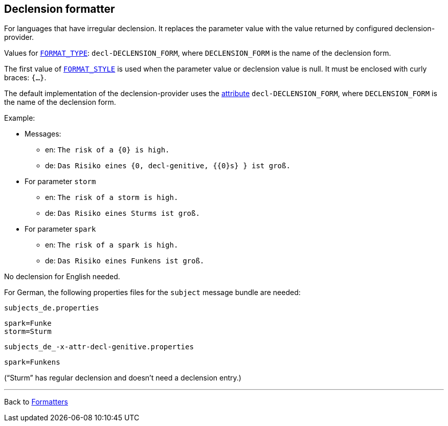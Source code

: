 == Declension formatter

For languages that have irregular declension.
It replaces the parameter value with the value returned
by configured declension-provider.

Values for  xref:general.adoc#formatter_-general[`FORMAT_TYPE`]:
`decl-DECLENSION_FORM`, where `DECLENSION_FORM` is the name
of the declension form.

The first value of xref:general.adoc#formatter_-general[`FORMAT_STYLE`]
is used when the parameter value or declension value is null.
It must be enclosed with curly braces: `{...}`.

The default implementation of the declension-provider
uses the xref:../attributes.adoc[attribute] `decl-DECLENSION_FORM`,
where `DECLENSION_FORM` is the name of the declension form.


Example:

* Messages:
** en: `The risk of a {0} is high.`
** de: `Das Risiko eines {0, decl-genitive, {{0}s} } ist groß.`
* For parameter `storm`
** en: `The risk of a storm is high.`
** de: `Das Risiko eines Sturms ist groß.`
*  For parameter `spark`
** en: `The risk of a spark is high.`
** de: `Das Risiko eines Funkens ist groß.`

No declension for English needed.

For German, the following properties files for the `subject` message bundle are needed:

`subjects_de.properties`

[source]
----
spark=Funke
storm=Sturm
----

`subjects_de_-x-attr-decl-genitive.properties`

[source]
----
spark=Funkens
----

(“Sturm” has regular declension and doesn't need a declension entry.)




'''

Back to xref:index.adoc[Formatters]

